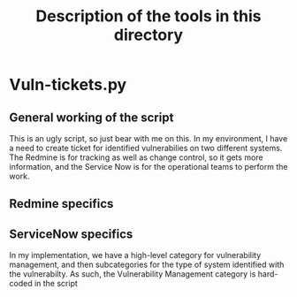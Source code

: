 #+TITLE: Description of the tools in this directory

* Vuln-tickets.py
** General working of the script
   This is an ugly script, so just bear with me on this.  In my environment, I have a need to create ticket for identified vulnerabilies on two different systems.  The Redmine is for tracking as well as change control, so it gets more information, and the Service Now is for the operational teams to perform the work. 
** Redmine specifics
** ServiceNow specifics
   In my implementation, we have a high-level category for vulnerability management, and then subcategories for the type of system identified with the vulnerabilty.  As such, the Vulnerability Management category is hard-coded in the script
